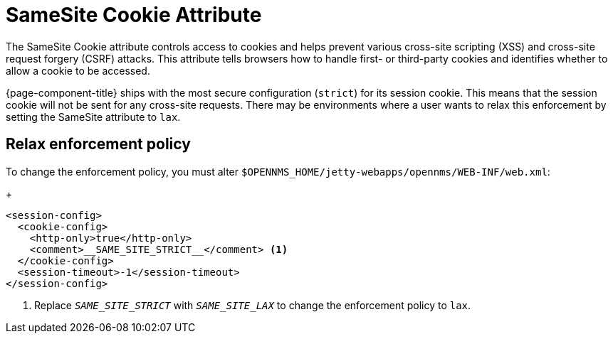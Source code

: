 
= SameSite Cookie Attribute

The SameSite Cookie attribute controls access to cookies and helps prevent various cross-site scripting (XSS) and cross-site request forgery (CSRF) attacks.
This attribute tells browsers how to handle first- or third-party cookies and identifies whether to allow a cookie to be accessed.

{page-component-title} ships with the most secure configuration (`strict`) for its session cookie.
This means that the session cookie will not be sent for any cross-site requests.
There may be environments where a user wants to relax this enforcement by setting the SameSite attribute to `lax`.

== Relax enforcement policy

To change the enforcement policy, you must alter `$OPENNMS_HOME/jetty-webapps/opennms/WEB-INF/web.xml`:
+
[source, xml]
----
<session-config>
  <cookie-config>
    <http-only>true</http-only>
    <comment>__SAME_SITE_STRICT__</comment> <1>
  </cookie-config>
  <session-timeout>-1</session-timeout>
</session-config>
----
<1> Replace `__SAME_SITE_STRICT__` with `__SAME_SITE_LAX__` to change the enforcement policy to `lax`.

